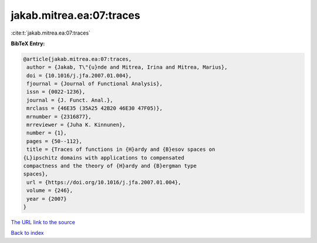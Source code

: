 jakab.mitrea.ea:07:traces
=========================

:cite:t:`jakab.mitrea.ea:07:traces`

**BibTeX Entry:**

.. code-block:: bibtex

   @article{jakab.mitrea.ea:07:traces,
    author = {Jakab, T\"{u}nde and Mitrea, Irina and Mitrea, Marius},
    doi = {10.1016/j.jfa.2007.01.004},
    fjournal = {Journal of Functional Analysis},
    issn = {0022-1236},
    journal = {J. Funct. Anal.},
    mrclass = {46E35 (35A25 42B20 46E30 47F05)},
    mrnumber = {2316877},
    mrreviewer = {Juha K. Kinnunen},
    number = {1},
    pages = {50--112},
    title = {Traces of functions in {H}ardy and {B}esov spaces on
   {L}ipschitz domains with applications to compensated
   compactness and the theory of {H}ardy and {B}ergman type
   spaces},
    url = {https://doi.org/10.1016/j.jfa.2007.01.004},
    volume = {246},
    year = {2007}
   }
`The URL link to the source <ttps://doi.org/10.1016/j.jfa.2007.01.004}>`_


`Back to index <../By-Cite-Keys.html>`_
